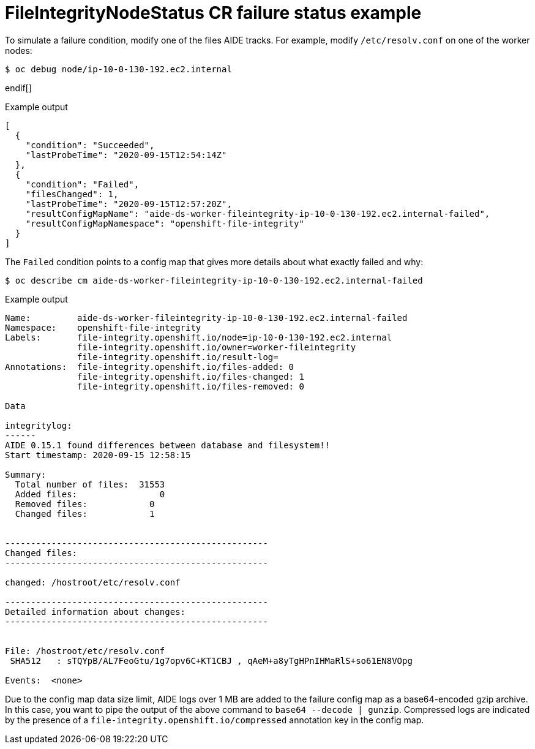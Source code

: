 // Module included in the following assemblies:
//
// * security/file_integrity_operator/file-integrity-operator-understanding.adoc

[id="file-integrity-node-status-failure_{context}"]
= FileIntegrityNodeStatus CR failure status example

To simulate a failure condition, modify one of the files AIDE tracks. For example, modify `/etc/resolv.conf` on one of the worker nodes:

ifndef::openshift-dedicated,openshift-rosa[]
[source,terminal]
----
$ oc debug node/ip-10-0-130-192.ec2.internal
----
endif[]

ifdef::openshift-dedicated,openshift-rosa[]
[source,terminal]
----
$ oc debug node/ip-10-0-130-192.ec2.internal -n openshift-file-integrity
----
endif[]

.Example output
[source,terminal]
----
Creating debug namespace/openshift-debug-node-ldfbj ...
Starting pod/ip-10-0-130-192ec2internal-debug ...
To use host binaries, run `chroot /host`
Pod IP: 10.0.130.192
If you don't see a command prompt, try pressing enter.
sh-4.2# echo "# integrity test" >> /host/etc/resolv.conf
sh-4.2# exit

Removing debug pod ...
Removing debug namespace/openshift-debug-node-ldfbj ...
----

After some time, the `Failed` condition is reported in the results array of the corresponding `FileIntegrityNodeStatus` object. The previous `Succeeded` condition is retained, which allows you to pinpoint the time the check failed.

[source,terminal]
----
ifndef::openshift-dedicated,openshift-rosa[]
$ oc get fileintegritynodestatuses.fileintegrity.openshift.io/worker-fileintegrity-ip-10-0-130-192.ec2.internal -ojsonpath='{.results}' | jq -r
endif::[]
ifdef::openshift-dedicated,openshift-rosa[]
$ oc get fileintegritynodestatuses.fileintegrity.openshift.io/worker-fileintegrity-ip-10-0-130-192.ec2.internal -ojsonpath='{.results}' | jq -r -n openshift-file-integrity
endif::[]
----

Alternatively, if you are not mentioning the object name, run:

[source,terminal]
----
ifndef::openshift-dedicated,openshift-rosa[]
$ oc get fileintegritynodestatuses.fileintegrity.openshift.io -ojsonpath='{.items[*].results}' | jq
endif::[]
ifdef::openshift-dedicated,openshift-rosa[]
$ oc get fileintegritynodestatuses.fileintegrity.openshift.io -ojsonpath='{.items[*].results}' | jq -n openshift-file-integrity
endif::[]
----
endif::[]

.Example output
[source,terminal]
----
[
  {
    "condition": "Succeeded",
    "lastProbeTime": "2020-09-15T12:54:14Z"
  },
  {
    "condition": "Failed",
    "filesChanged": 1,
    "lastProbeTime": "2020-09-15T12:57:20Z",
    "resultConfigMapName": "aide-ds-worker-fileintegrity-ip-10-0-130-192.ec2.internal-failed",
    "resultConfigMapNamespace": "openshift-file-integrity"
  }
]
----

The `Failed` condition points to a config map that gives more details about what exactly failed and why:

[source,terminal]
----
ifndef::openshift-dedicated,openshift-rosa[]
$ oc describe cm aide-ds-worker-fileintegrity-ip-10-0-130-192.ec2.internal-failed
endif::[]
ifdef::openshift-dedicated,openshift-rosa[]
$ oc describe cm aide-ds-worker-fileintegrity-ip-10-0-130-192.ec2.internal-failed -n openshift-file-integrity
endif::[]
----

.Example output
[source,terminal]
----
Name:         aide-ds-worker-fileintegrity-ip-10-0-130-192.ec2.internal-failed
Namespace:    openshift-file-integrity
Labels:       file-integrity.openshift.io/node=ip-10-0-130-192.ec2.internal
              file-integrity.openshift.io/owner=worker-fileintegrity
              file-integrity.openshift.io/result-log=
Annotations:  file-integrity.openshift.io/files-added: 0
              file-integrity.openshift.io/files-changed: 1
              file-integrity.openshift.io/files-removed: 0

Data

integritylog:
------
AIDE 0.15.1 found differences between database and filesystem!!
Start timestamp: 2020-09-15 12:58:15

Summary:
  Total number of files:  31553
  Added files:                0
  Removed files:            0
  Changed files:            1


---------------------------------------------------
Changed files:
---------------------------------------------------

changed: /hostroot/etc/resolv.conf

---------------------------------------------------
Detailed information about changes:
---------------------------------------------------


File: /hostroot/etc/resolv.conf
 SHA512   : sTQYpB/AL7FeoGtu/1g7opv6C+KT1CBJ , qAeM+a8yTgHPnIHMaRlS+so61EN8VOpg

Events:  <none>
----

Due to the config map data size limit, AIDE logs over 1 MB are added to the failure config map as a base64-encoded gzip archive. In this case, you want to pipe the output of the above command to `base64 --decode | gunzip`. Compressed logs are indicated by the presence of a `file-integrity.openshift.io/compressed` annotation key in the config map.
